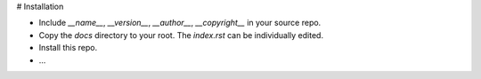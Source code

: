 
# Installation

- Include `__name__`, `__version__`, `__author__`, `__copyright__` in your source repo.
- Copy the `docs` directory to your root. The `index.rst` can be individually edited.
- Install this repo.
- ...